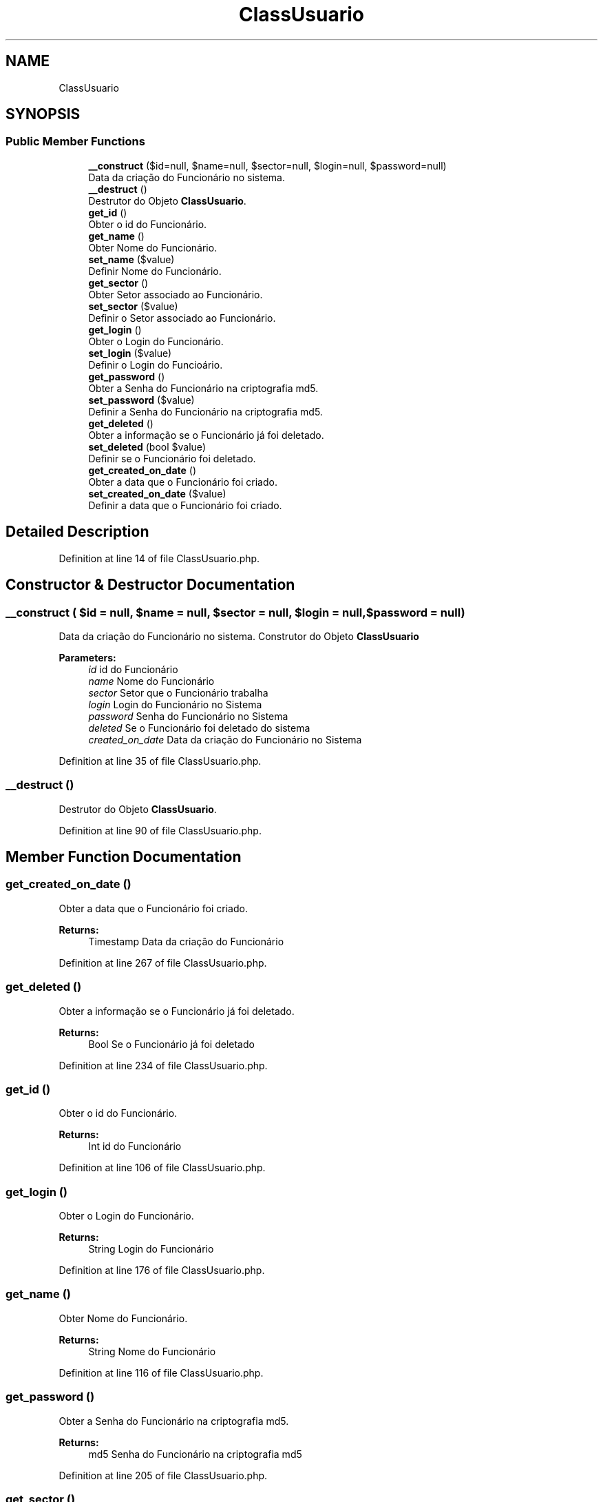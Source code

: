 .TH "ClassUsuario" 3 "Mon Apr 6 2020" "Chamador ITEP - API" \" -*- nroff -*-
.ad l
.nh
.SH NAME
ClassUsuario
.SH SYNOPSIS
.br
.PP
.SS "Public Member Functions"

.in +1c
.ti -1c
.RI "\fB__construct\fP ($id=null, $name=null, $sector=null, $login=null, $password=null)"
.br
.RI "Data da criação do Funcionário no sistema\&. "
.ti -1c
.RI "\fB__destruct\fP ()"
.br
.RI "Destrutor do Objeto \fBClassUsuario\fP\&. "
.ti -1c
.RI "\fBget_id\fP ()"
.br
.RI "Obter o id do Funcionário\&. "
.ti -1c
.RI "\fBget_name\fP ()"
.br
.RI "Obter Nome do Funcionário\&. "
.ti -1c
.RI "\fBset_name\fP ($value)"
.br
.RI "Definir Nome do Funcionário\&. "
.ti -1c
.RI "\fBget_sector\fP ()"
.br
.RI "Obter Setor associado ao Funcionário\&. "
.ti -1c
.RI "\fBset_sector\fP ($value)"
.br
.RI "Definir o Setor associado ao Funcionário\&. "
.ti -1c
.RI "\fBget_login\fP ()"
.br
.RI "Obter o Login do Funcionário\&. "
.ti -1c
.RI "\fBset_login\fP ($value)"
.br
.RI "Definir o Login do Funcioário\&. "
.ti -1c
.RI "\fBget_password\fP ()"
.br
.RI "Obter a Senha do Funcionário na criptografia md5\&. "
.ti -1c
.RI "\fBset_password\fP ($value)"
.br
.RI "Definir a Senha do Funcionário na criptografia md5\&. "
.ti -1c
.RI "\fBget_deleted\fP ()"
.br
.RI "Obter a informação se o Funcionário já foi deletado\&. "
.ti -1c
.RI "\fBset_deleted\fP (bool $value)"
.br
.RI "Definir se o Funcionário foi deletado\&. "
.ti -1c
.RI "\fBget_created_on_date\fP ()"
.br
.RI "Obter a data que o Funcionário foi criado\&. "
.ti -1c
.RI "\fBset_created_on_date\fP ($value)"
.br
.RI "Definir a data que o Funcionário foi criado\&. "
.in -1c
.SH "Detailed Description"
.PP 
Definition at line 14 of file ClassUsuario\&.php\&.
.SH "Constructor & Destructor Documentation"
.PP 
.SS "__construct ( $id = \fCnull\fP,  $name = \fCnull\fP,  $sector = \fCnull\fP,  $login = \fCnull\fP,  $password = \fCnull\fP)"

.PP
Data da criação do Funcionário no sistema\&. Construtor do Objeto \fBClassUsuario\fP
.PP
\fBParameters:\fP
.RS 4
\fIid\fP id do Funcionário 
.br
\fIname\fP Nome do Funcionário 
.br
\fIsector\fP Setor que o Funcionário trabalha 
.br
\fIlogin\fP Login do Funcionário no Sistema 
.br
\fIpassword\fP Senha do Funcionário no Sistema 
.br
\fIdeleted\fP Se o Funcionário foi deletado do sistema 
.br
\fIcreated_on_date\fP Data da criação do Funcionário no Sistema 
.RE
.PP

.PP
Definition at line 35 of file ClassUsuario\&.php\&.
.SS "__destruct ()"

.PP
Destrutor do Objeto \fBClassUsuario\fP\&. 
.PP
Definition at line 90 of file ClassUsuario\&.php\&.
.SH "Member Function Documentation"
.PP 
.SS "get_created_on_date ()"

.PP
Obter a data que o Funcionário foi criado\&. 
.PP
\fBReturns:\fP
.RS 4
Timestamp Data da criação do Funcionário 
.RE
.PP

.PP
Definition at line 267 of file ClassUsuario\&.php\&.
.SS "get_deleted ()"

.PP
Obter a informação se o Funcionário já foi deletado\&. 
.PP
\fBReturns:\fP
.RS 4
Bool Se o Funcionário já foi deletado 
.RE
.PP

.PP
Definition at line 234 of file ClassUsuario\&.php\&.
.SS "get_id ()"

.PP
Obter o id do Funcionário\&. 
.PP
\fBReturns:\fP
.RS 4
Int id do Funcionário 
.RE
.PP

.PP
Definition at line 106 of file ClassUsuario\&.php\&.
.SS "get_login ()"

.PP
Obter o Login do Funcionário\&. 
.PP
\fBReturns:\fP
.RS 4
String Login do Funcionário 
.RE
.PP

.PP
Definition at line 176 of file ClassUsuario\&.php\&.
.SS "get_name ()"

.PP
Obter Nome do Funcionário\&. 
.PP
\fBReturns:\fP
.RS 4
String Nome do Funcionário 
.RE
.PP

.PP
Definition at line 116 of file ClassUsuario\&.php\&.
.SS "get_password ()"

.PP
Obter a Senha do Funcionário na criptografia md5\&. 
.PP
\fBReturns:\fP
.RS 4
md5 Senha do Funcionário na criptografia md5 
.RE
.PP

.PP
Definition at line 205 of file ClassUsuario\&.php\&.
.SS "get_sector ()"

.PP
Obter Setor associado ao Funcionário\&. 
.PP
\fBReturns:\fP
.RS 4
\fBClassSetor\fP Setor do Funcionário 
.RE
.PP

.PP
Definition at line 145 of file ClassUsuario\&.php\&.
.SS "set_created_on_date ( $value)"

.PP
Definir a data que o Funcionário foi criado\&. 
.PP
\fBParameters:\fP
.RS 4
\fIvalue\fP Data de criação do Funcionário no Sistema em TIMESTAMP 
.RE
.PP

.PP
Definition at line 277 of file ClassUsuario\&.php\&.
.SS "set_deleted (bool $value)"

.PP
Definir se o Funcionário foi deletado\&. 
.PP
\fBParameters:\fP
.RS 4
\fIvalue\fP Se o Funcionário foi deletado 
.RE
.PP

.PP
Definition at line 244 of file ClassUsuario\&.php\&.
.SS "set_login ( $value)"

.PP
Definir o Login do Funcioário\&. 
.PP
\fBParameters:\fP
.RS 4
\fIvalue\fP Novo Login do Funcionário 
.RE
.PP

.PP
Definition at line 186 of file ClassUsuario\&.php\&.
.SS "set_name ( $value)"

.PP
Definir Nome do Funcionário\&. 
.PP
\fBParameters:\fP
.RS 4
\fIvalue\fP Novo Nome do Funcionário 
.RE
.PP

.PP
Definition at line 126 of file ClassUsuario\&.php\&.
.SS "set_password ( $value)"

.PP
Definir a Senha do Funcionário na criptografia md5\&. 
.PP
\fBParameters:\fP
.RS 4
\fIvalue\fP Nova Senha do Funcionário na criptografia md5 
.RE
.PP

.PP
Definition at line 215 of file ClassUsuario\&.php\&.
.SS "set_sector ( $value)"

.PP
Definir o Setor associado ao Funcionário\&. 
.PP
\fBParameters:\fP
.RS 4
\fIvalue\fP Setor do Funcionário 
.RE
.PP

.PP
Definition at line 155 of file ClassUsuario\&.php\&.

.SH "Author"
.PP 
Generated automatically by Doxygen for Chamador ITEP - API from the source code\&.
